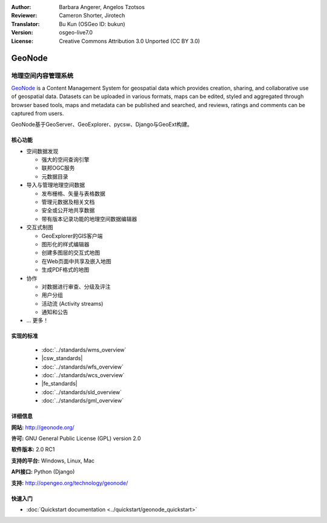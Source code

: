 :Author: Barbara Angerer, Angelos Tzotsos
:Reviewer: Cameron Shorter, Jirotech
:Translator: Bu Kun (OSGeo ID: bukun)
:Version: osgeo-live7.0
:License: Creative Commons Attribution 3.0 Unported (CC BY 3.0)

.. image:: /images/project_logos/logo-geonode.jpg
  :alt: project logo
  :align: right
  :target: http://geonode.org

.. image:: /images/logos/OSGeo_project.png
    :scale: 100
    :alt: OSGeo Project
    :align: right
    :target: http://www.osgeo.org


GeoNode
================================================================================

.. Geospatial Content Management System
地理空间内容管理系统
~~~~~~~~~~~~~~~~~~~~~~~~~~~~~~~~~~~~~~~~~~~~~~~~~~~~~~~~~~~~~~~~~~~~~~~~~~~~~~~~

`GeoNode <http://geonode.org>`_ is a Content Management System for geospatial data which provides creation,
sharing, and collaborative use of geospatial data.
Datasets can be uploaded in various formats, maps can be edited, 
styled and aggregated through browser based tools,
maps and metadata can be published and searched, and reviews, ratings and comments can be captured from users.

.. GeoNode is built upon: GeoServer, GeoExplorer, pycsw, Django, and GeoExt.
GeoNode基于GeoServer、GeoExplorer、pycsw、Django与GeoExt构建。

.. image:: /images/screenshots/800x600/geonode_basic_application.png
  :scale: 50%
  :alt: GeoNode application
  :align: right

.. Core Features
核心功能
--------------------------------------------------------------------------------

* 空间数据发现

  * 强大的空间查询引擎
  * 联邦OGC服务
  * 元数据目录

* 导入与管理地理空间数据

  * 发布栅格、矢量与表格数据
  * 管理元数据及相关文档
  * 安全或公开地共享数据
  * 带有版本记录功能的地理空间数据编辑器

* 交互式制图

  * GeoExplorer的GIS客户端 
  * 图形化的样式编辑器
  * 创建多图层的交互式地图
  * 在Web页面中共享及嵌入地图
  * 生成PDF格式的地图

* 协作

  * 对数据进行审查、分级及评注
  * 用户分组
  * 活动流 (Activity streams)
  * 通知和公告

* ... 更多！

实现的标准
--------------------------------------------------------------------------------

  * :doc:`../standards/wms_overview`
  * |csw_standards|
  * :doc:`../standards/wfs_overview`
  * :doc:`../standards/wcs_overview`
  * |fe_standards|
  * :doc:`../standards/sld_overview` 
  * :doc:`../standards/gml_overview`

详细信息
--------------------------------------------------------------------------------

**网站:** http://geonode.org/

**许可:** GNU General Public License (GPL) version 2.0

**软件版本:** 2.0 RC1

**支持的平台:** Windows, Linux, Mac

**API接口:** Python (Django)

**支持:** http://opengeo.org/technology/geonode/

快速入门
--------------------------------------------------------------------------------

* :doc:`Quickstart documentation <../quickstart/geonode_quickstart>`
